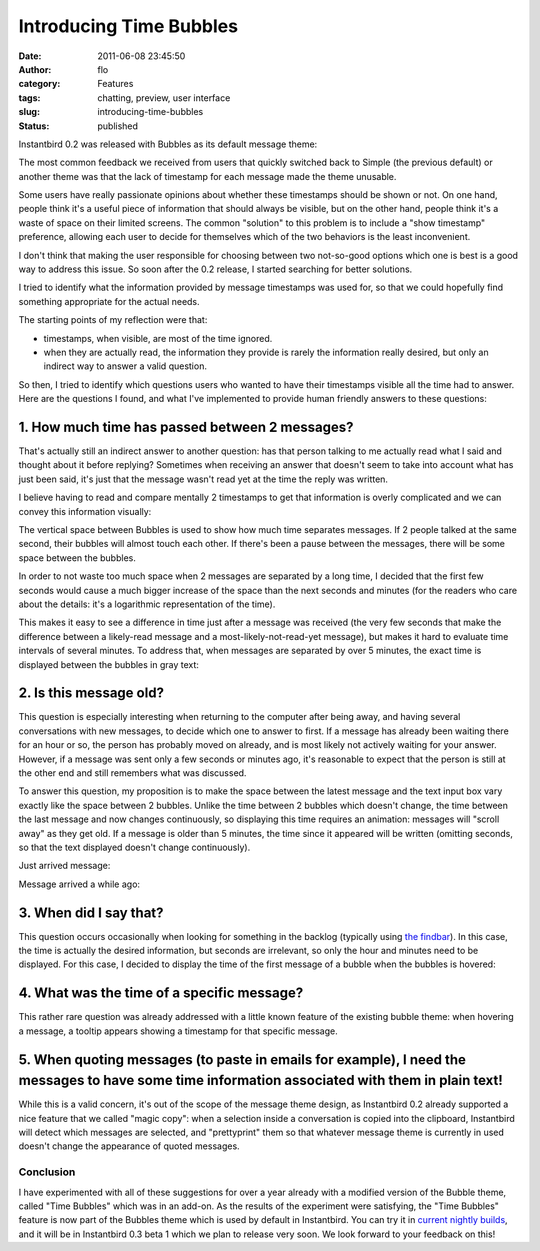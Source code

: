 Introducing Time Bubbles
########################
:date: 2011-06-08 23:45:50
:author: flo
:category: Features
:tags: chatting, preview, user interface
:slug: introducing-time-bubbles
:status: published

Instantbird 0.2 was released with Bubbles as its default message theme:

|default message themes of Instantbird 0.2|

The most common feedback we received from users that quickly switched
back to Simple (the previous default) or another theme was that the lack
of timestamp for each message made the theme unusable.

Some users have really passionate opinions about whether these
timestamps should be shown or not. On one hand, people think it's a
useful piece of information that should always be visible, but on the
other hand, people think it's a waste of space on their limited screens.
The common "solution" to this problem is to include a "show timestamp"
preference, allowing each user to decide for themselves which of the two
behaviors is the least inconvenient.

I don't think that making the user responsible for choosing between two
not-so-good options which one is best is a good way to address this
issue. So soon after the 0.2 release, I started searching for better
solutions.

I tried to identify what the information provided by message timestamps
was used for, so that we could hopefully find something appropriate for
the actual needs.

The starting points of my reflection were that:

-  timestamps, when visible, are most of the time ignored.
-  when they are actually read, the information they provide is rarely
   the information really desired, but only an indirect way to answer a
   valid question.

So then, I tried to identify which questions users who wanted to have
their timestamps visible all the time had to answer. Here are the
questions I found, and what I've implemented to provide human friendly
answers to these questions:

1. How much time has passed between 2 messages?
~~~~~~~~~~~~~~~~~~~~~~~~~~~~~~~~~~~~~~~~~~~~~~~

That's actually still an indirect answer to another question: has that
person talking to me actually read what I said and thought about it
before replying? Sometimes when receiving an answer that doesn't seem to
take into account what has just been said, it's just that the message
wasn't read yet at the time the reply was written.

I believe having to read and compare mentally 2 timestamps to get that
information is overly complicated and we can convey this information
visually:

|screenshot with 2 bubbles touching each other, and 2 bubbles with some
space between them|

The vertical space between Bubbles is used to show how much time
separates messages. If 2 people talked at the same second, their bubbles
will almost touch each other. If there's been a pause between the
messages, there will be some space between the bubbles.

In order to not waste too much space when 2 messages are separated by a
long time, I decided that the first few seconds would cause a much
bigger increase of the space than the next seconds and minutes (for the
readers who care about the details: it's a logarithmic representation of
the time).

This makes it easy to see a difference in time just after a message was
received (the very few seconds that make the difference between a
likely-read message and a most-likely-not-read-yet message), but makes
it hard to evaluate time intervals of several minutes. To address that,
when messages are separated by over 5 minutes, the exact time is
displayed between the bubbles in gray text:

|screenshot of 2 messages with over 5 minutes of interval|

2. Is this message old?
~~~~~~~~~~~~~~~~~~~~~~~

This question is especially interesting when returning to the computer
after being away, and having several conversations with new messages, to
decide which one to answer to first. If a message has already been
waiting there for an hour or so, the person has probably moved on
already, and is most likely not actively waiting for your answer.
However, if a message was sent only a few seconds or minutes ago, it's
reasonable to expect that the person is still at the other end and still
remembers what was discussed.

To answer this question, my proposition is to make the space between the
latest message and the text input box vary exactly like the space
between 2 bubbles. Unlike the time between 2 bubbles which doesn't
change, the time between the last message and now changes continuously,
so displaying this time requires an animation: messages will "scroll
away" as they get old. If a message is older than 5 minutes, the time
since it appeared will be written (omitting seconds, so that the text
displayed doesn't change continuously).

Just arrived message: |screenshot of the area at the bottom of the
conversation without space|

Message arrived a while ago: |screenshot of the area at the bottom of
the conversation with a lot of space and the time displayed|

3. When did I say that?
~~~~~~~~~~~~~~~~~~~~~~~

This question occurs occasionally when looking for something in the
backlog (typically using `the findbar`_).
In this case, the time is actually the desired information, but seconds
are irrelevant, so only the hour and minutes need to be displayed. For
this case, I decided to display the time of the first message of a
bubble when the bubbles is hovered:

|hovered bubble|

4. What was the time of a specific message?
~~~~~~~~~~~~~~~~~~~~~~~~~~~~~~~~~~~~~~~~~~~

This rather rare question was already addressed with a little known
feature of the existing bubble theme: when hovering a message, a tooltip
appears showing a timestamp for that specific message.

5. When quoting messages (to paste in emails for example), I need the messages to have some time information associated with them in plain text!
~~~~~~~~~~~~~~~~~~~~~~~~~~~~~~~~~~~~~~~~~~~~~~~~~~~~~~~~~~~~~~~~~~~~~~~~~~~~~~~~~~~~~~~~~~~~~~~~~~~~~~~~~~~~~~~~~~~~~~~~~~~~~~~~~~~~~~~~~~~~~~~~

While this is a valid concern, it's out of the scope of the message
theme design, as Instantbird 0.2 already supported a nice feature that
we called "magic copy": when a selection inside a conversation is copied
into the clipboard, Instantbird will detect which messages are selected,
and "prettyprint" them so that whatever message theme is currently in
used doesn't change the appearance of quoted messages.

|the input box with a copy of some selected messages|

Conclusion
----------

I have experimented with all of these suggestions for over a year
already with a modified version of the Bubble theme, called "Time
Bubbles" which was in an add-on. As the results of the experiment were
satisfying, the "Time Bubbles" feature is now part of the Bubbles theme
which is used by default in Instantbird. You can try it in `current
nightly builds <http://nightly.instantbird.im/>`__, and it will be in
Instantbird 0.3 beta 1 which we plan to release very soon. We look
forward to your feedback on this!

.. _the findbar: {filename}/articles/conversation-tools.rst

.. |default message themes of Instantbird 0.2| image:: {static}/images/instantbird-0.2-default-themes.png
.. |screenshot with 2 bubbles touching each other, and 2 bubbles with some space between them| image:: {static}/images/bubbles-with-different-spacing.png
.. |screenshot of 2 messages with over 5 minutes of interval| image:: {static}/images/bubbles-with-over-5-minutes-between-them.png
.. |screenshot of the area at the bottom of the conversation without space| image:: {static}/images/bubble-just-arrived-message.png
.. |screenshot of the area at the bottom of the conversation with a lot of space and the time displayed| image:: {static}/images/bubble-message-arrived-minutes-ago.png
.. |hovered bubble| image:: {static}/images/bubble-hovered.png
.. |the input box with a copy of some selected messages| image:: {static}/images/bubbles-magic-copy.png

